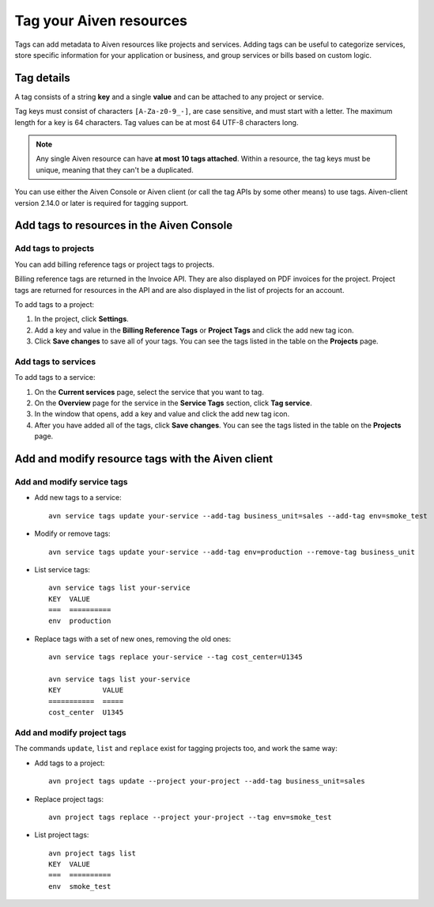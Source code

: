 Tag your Aiven resources
========================

Tags can add metadata to Aiven resources like projects and services. Adding tags can be useful to categorize services, store specific information for your application or business, and group services or bills based on custom logic.

Tag details
-----------

A tag consists of a string **key** and a single **value** and can be attached to any project or service. 

Tag keys must consist of characters ``[A-Za-z0-9_-]``, are case sensitive, and must start with a letter. The maximum length for a key is 64 characters. 
Tag values can be at most 64 UTF-8 characters long.

.. Note::

    Any single Aiven resource can have **at most 10 tags attached**. Within a resource, the tag keys must be unique, meaning that they can't be a duplicated.

You can use either the Aiven Console or Aiven client (or call the tag APIs by some other means) to use tags. Aiven-client version 2.14.0 or later is required for tagging support.

Add tags to resources in the Aiven Console
------------------------------------------

Add tags to projects
"""""""""""""""""""""

You can add billing reference tags or project tags to projects. 

Billing reference tags are returned in the Invoice API. They are also displayed on PDF invoices for the project. Project tags are returned for resources in the API and are also displayed in the list of projects for an account.

To add tags to a project: 

#. In the project, click **Settings**. 
#. Add a key and value in the **Billing Reference Tags** or **Project Tags** and click the add new tag icon.
#. Click **Save changes** to save all of your tags. You can see the tags listed in the table on the **Projects** page.


Add tags to services
"""""""""""""""""""""

To add tags to a service:

#. On the **Current services** page, select the service that you want to tag. 
#. On the **Overview** page for the service in the **Service Tags** section, click **Tag service**. 
#. In the window that opens, add a key and value and click the add new tag icon.
#. After you have added all of the tags, click **Save changes**. You can see the tags listed in the table on the **Projects** page.


Add and modify resource tags with the Aiven client
--------------------------------------------------

Add and modify service tags 
""""""""""""""""""""""""""""

* Add new tags to a service::

    avn service tags update your-service --add-tag business_unit=sales --add-tag env=smoke_test

* Modify or remove tags::

    avn service tags update your-service --add-tag env=production --remove-tag business_unit

* List service tags::

    avn service tags list your-service
    KEY  VALUE
    ===  ==========
    env  production

* Replace tags with a set of new ones, removing the old ones::

    avn service tags replace your-service --tag cost_center=U1345

    avn service tags list your-service
    KEY          VALUE
    ===========  =====
    cost_center  U1345

Add and modify project tags
""""""""""""""""""""""""""""

The commands ``update``, ``list`` and ``replace`` exist for tagging projects too, and work the same way:

* Add tags to a project::

    avn project tags update --project your-project --add-tag business_unit=sales

* Replace project tags::

    avn project tags replace --project your-project --tag env=smoke_test

* List project tags::

    avn project tags list
    KEY  VALUE
    ===  ==========
    env  smoke_test

